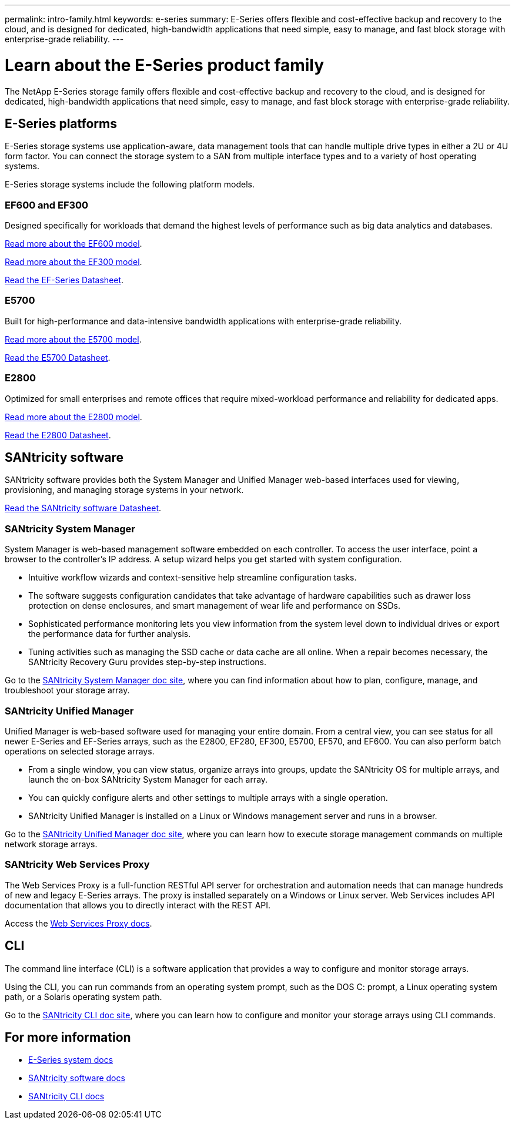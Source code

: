 ---
permalink: intro-family.html
keywords: e-series
summary: E-Series offers flexible and cost-effective backup and recovery to the cloud, and is designed for dedicated, high-bandwidth applications that need simple, easy to manage, and fast block storage with enterprise-grade reliability.
---

= Learn about the E-Series product family
:hardbreaks:
:icons: font
:imagesdir: ./media/

[.lead]
The NetApp E-Series storage family offers flexible and cost-effective backup and recovery to the cloud, and is designed for dedicated, high-bandwidth applications that need simple, easy to manage, and fast block storage with enterprise-grade reliability.

== E-Series platforms
E-Series storage systems use application-aware, data management tools that can handle multiple drive types in either a 2U or 4U form factor. You can connect the storage system to a SAN from multiple interface types and to a variety of host operating systems.

E-Series storage systems include the following platform models.

=== EF600 and EF300
Designed specifically for workloads that demand the highest levels of performance such as big data analytics and databases.

https://docs.netapp.com/us-en/e-series/getting-started/learn-hardware-concept.html#ef600-models[Read more about the EF600 model].

https://docs.netapp.com/us-en/e-series/getting-started/learn-hardware-concept.html#ef300-models[Read more about the EF300 model].

https://www.netapp.com/pdf.html?item=/media/19339-DS-4082.pdf[Read the EF-Series Datasheet^].


=== E5700
Built for high-performance and data-intensive bandwidth applications with enterprise-grade reliability.

https://docs.netapp.com/us-en/e-series/getting-started/learn-hardware-concept.html#e5700-models[Read more about the E5700 model].

https://www.netapp.com/pdf.html?item=/media/7572-ds-3894.pdf[Read the E5700 Datasheet^].

=== E2800
Optimized for small enterprises and remote offices that require mixed-workload performance and reliability for dedicated apps.

https://docs.netapp.com/us-en/e-series/getting-started/learn-hardware-concept.html#e2800-models[Read more about the E2800 model].

https://www.netapp.com/pdf.html?item=/media/7573-ds-3805.pdf[Read the E2800 Datasheet^].

== SANtricity software

SANtricity software provides both the System Manager and Unified Manager web-based interfaces used for viewing, provisioning, and managing storage systems in your network.

https://www.netapp.com/pdf.html?item=/media/7676-ds-3891.pdf[Read the SANtricity software Datasheet^].

=== SANtricity System Manager

System Manager is web-based management software embedded on each controller. To access the user interface, point a browser to the controller’s IP address. A setup wizard helps you get started with system configuration.

* Intuitive workflow wizards and context-sensitive help streamline configuration tasks.

* The software suggests configuration candidates that take advantage of hardware capabilities such as drawer loss protection on dense enclosures, and smart management of wear life and performance on SSDs.

* Sophisticated performance monitoring lets you view information from the system level down to individual drives or export the performance data for further analysis.

* Tuning activities such as managing the SSD cache or data cache are all online. When a repair becomes necessary, the SANtricity Recovery Guru provides step-by-step instructions.

Go to the https://docs.netapp.com/us-en/e-series-santricity/system-manager/index.html[SANtricity System Manager doc site], where you can find information about how to plan, configure, manage, and troubleshoot your storage array.

=== SANtricity Unified Manager
Unified Manager is web-based software used for managing your entire domain. From a central view, you can see status for all newer E-Series and EF-Series arrays, such as the E2800, EF280, EF300, E5700, EF570, and EF600. You can also perform batch operations on selected storage arrays.

* From a single window, you can view status, organize arrays into groups, update the SANtricity OS for multiple arrays, and launch the on-box SANtricity System Manager for each array.

* You can quickly configure alerts and other settings to multiple arrays with a single operation.

* SANtricity Unified Manager is installed on a Linux or Windows management server and runs in a browser.

Go to the https://docs.netapp.com/us-en/e-series-santricity/unified-manager/index.html[SANtricity Unified Manager doc site], where you can learn how to execute storage management commands on multiple network storage arrays.

=== SANtricity Web Services Proxy
The Web Services Proxy is a full-function RESTful API server for orchestration and automation needs that can manage hundreds of new and legacy E-Series arrays. The proxy is installed separately on a Windows or Linux server. Web Services includes API documentation that allows you to directly interact with the REST API.

Access the https://docs.netapp.com/us-en/e-series/web-services-proxy/index.html[Web Services Proxy docs].

== CLI
The command line interface (CLI) is a software application that provides a way to configure and monitor storage arrays.

Using the CLI, you can run commands from an operating system prompt, such as the DOS C: prompt, a Linux operating system path, or a Solaris operating system path.

Go to the https://docs.netapp.com/us-en/e-series-cli/index.html[SANtricity CLI doc site], where you can learn how to configure and monitor your storage arrays using CLI commands.

== For more information

* https://docs.netapp.com/us-en/e-series/index.html[E-Series system docs^]
* https://docs.netapp.com/us-en/e-series-santricity/index.html[SANtricity software docs^]
* https://docs.netapp.com/us-en/e-series-cli/index.html[SANtricity CLI docs^]
